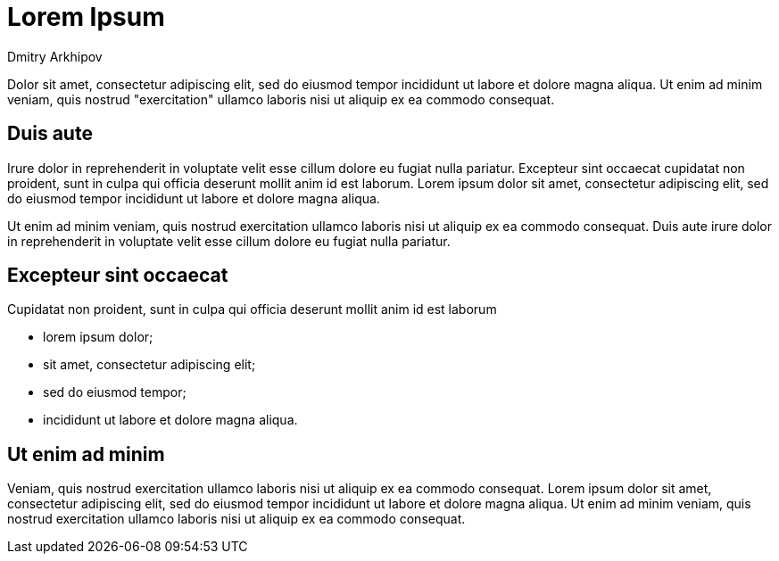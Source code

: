 = Lorem Ipsum
:author: Dmitry Arkhipov
:description: a test page
:docdate: 2019-06-01

Dolor sit amet, consectetur adipiscing elit, sed do eiusmod tempor
incididunt ut labore et dolore magna aliqua. Ut enim ad minim veniam, quis
nostrud "exercitation" ullamco laboris nisi ut aliquip ex ea commodo consequat.

== Duis aute

Irure dolor in reprehenderit in voluptate velit esse cillum dolore
eu fugiat nulla pariatur. Excepteur sint occaecat cupidatat non proident, sunt
in culpa qui officia deserunt mollit anim id est laborum. Lorem ipsum dolor sit
amet, consectetur adipiscing elit, sed do eiusmod tempor incididunt ut labore
et dolore magna aliqua.

Ut enim ad minim veniam, quis nostrud exercitation ullamco laboris nisi ut
aliquip ex ea commodo consequat.  Duis aute irure dolor in reprehenderit in
voluptate velit esse cillum dolore eu fugiat nulla pariatur.

== Excepteur sint occaecat

Cupidatat non proident, sunt in culpa qui officia deserunt mollit anim
id est laborum

* lorem ipsum dolor;
* sit amet, consectetur adipiscing elit;
* sed do eiusmod tempor;
* incididunt ut labore et dolore magna aliqua.

== Ut enim ad minim

Veniam, quis nostrud exercitation ullamco laboris nisi ut aliquip ex ea commodo
consequat. Lorem ipsum dolor sit amet, consectetur adipiscing elit, sed do
eiusmod tempor incididunt ut labore et dolore magna aliqua. Ut enim ad minim
veniam, quis nostrud exercitation ullamco laboris nisi ut aliquip ex ea commodo
consequat.
